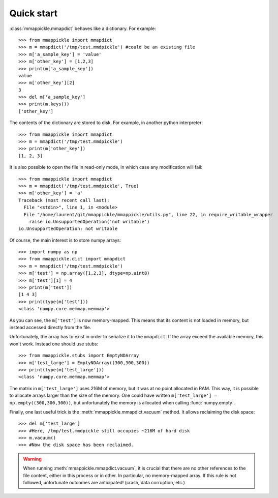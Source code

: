 .. _quickstart:

Quick start
===========

:class:`mmappickle.mmapdict` behaves like a dictionary. For example:

::

    >>> from mmappickle import mmapdict
    >>> m = mmapdict('/tmp/test.mmdpickle') #could be an existing file
    >>> m['a_sample_key'] = 'value'
    >>> m['other_key'] = [1,2,3]
    >>> print(m['a_sample_key'])
    value
    >>> m['other_key'][2]
    3
    >>> del m['a_sample_key']
    >>> print(m.keys())
    ['other_key']

The contents of the dictionary are stored to disk. For example, in another python interpreter:

::

    >>> from mmappickle import mmapdict
    >>> m = mmapdict('/tmp/test.mmdpickle')
    >>> print(m['other_key'])
    [1, 2, 3]


It is also possible to open the file in read-only mode, in which case any modification will fail:

::

    >>> from mmappickle import mmapdict
    >>> m = mmapdict('/tmp/test.mmdpickle', True)
    >>> m['other_key'] = 'a'
    Traceback (most recent call last):
      File "<stdin>", line 1, in <module>
      File "/home/laurent/git/mmappickle/mmappickle/utils.py", line 22, in require_writable_wrapper
        raise io.UnsupportedOperation('not writable')
    io.UnsupportedOperation: not writable


Of course, the main interest is to store numpy arrays:

::

    >>> import numpy as np
    >>> from mmappickle.dict import mmapdict
    >>> m = mmapdict('/tmp/test.mmdpickle')
    >>> m['test'] = np.array([1,2,3], dtype=np.uint8)
    >>> m['test'][1] = 4
    >>> print(m['test'])
    [1 4 3]
    >>> print(type(m['test']))
    <class 'numpy.core.memmap.memmap'>

As you can see, the ``m['test']`` is now memory-mapped. This means that its content is not loaded in memory, but instead accessed directly from the file.

Unfortunately, the array has to exist in order to serialize it to the ``mmapdict``. If the array exceed the available memory, this won't work. Instead one should use stubs:

::

    >>> from mmappickle.stubs import EmptyNDArray
    >>> m['test_large'] = EmptyNDArray((300,300,300))
    >>> print(type(m['test_large']))
    <class 'numpy.core.memmap.memmap'>

The matrix in ``m['test_large']`` uses 216M of memory, but it was at no point allocated in RAM. This way, it is possible to allocate arrays larger than the size of the memory. One could have written ``m['test_large'] = np.empty((300,300,300))``, but unfortunately the memory is allocated when calling :func:`numpy.empty`.

Finally, one last useful trick is the :meth:`mmappickle.mmapdict.vacuum` method. It allows reclaiming the disk space:

::

    >>> del m['test_large']
    >>> #Here, /tmp/test.mmdpickle still occupies ~216M of hard disk
    >>> m.vacuum()
    >>> #Now the disk space has been reclaimed.

.. warning ::

    When running :meth:`mmappickle.mmapdict.vacuum`, it is crucial that there are no other references to the file content, either in this process or in other.
    In particular, no memory-mapped array. If this rule is not followed, unfortunate outcomes are anticipated! (crash, data corruption, etc.)
